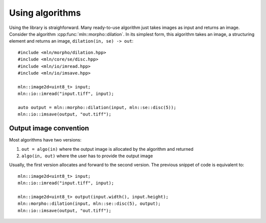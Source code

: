 Using algorithms
================


Using the library is straighforward. Many ready-to-use algorithm just takes images as input and returns an
image. Consider the algorithm :cpp:func:`mln::morpho::dilation`. In its simplest form, this algorithm
takes an image, a structuring element and returns an image, ``dilation(in, se) -> out``::

  #include <mln/morpho/dilation.hpp>
  #include <mln/core/se/disc.hpp>
  #include <mln/io/imread.hpp>
  #include <mln/io/imsave.hpp>

  mln::image2d<uint8_t> input;
  mln::io::imread("input.tiff", input);

  auto output = mln::morpho::dilation(input, mln::se::disc(5));
  mln::io::imsave(output, "out.tiff");




Output image convention
-----------------------


Most algorithms have two versions:

#. ``out = algo(in)`` where the output image is allocated by the algorithm and returned
#. ``algo(in, out)`` where the user has to provide the output image

Usually, the first version allocates and forward to the second version. The previous snippet of code is equivalent to::

  mln::image2d<uint8_t> input;
  mln::io::imread("input.tiff", input);

  mln::image2d<uint8_t> output(input.width(), input.height);
  mln::morpho::dilation(input, mln::se::disc(5), output);
  mln::io::imsave(output, "out.tiff");




